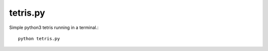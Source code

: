 tetris.py
=========

Simple python3 tetris running in a terminal.::

  python tetris.py


.. image:: screenshot.png
  :alt: Screenshot

